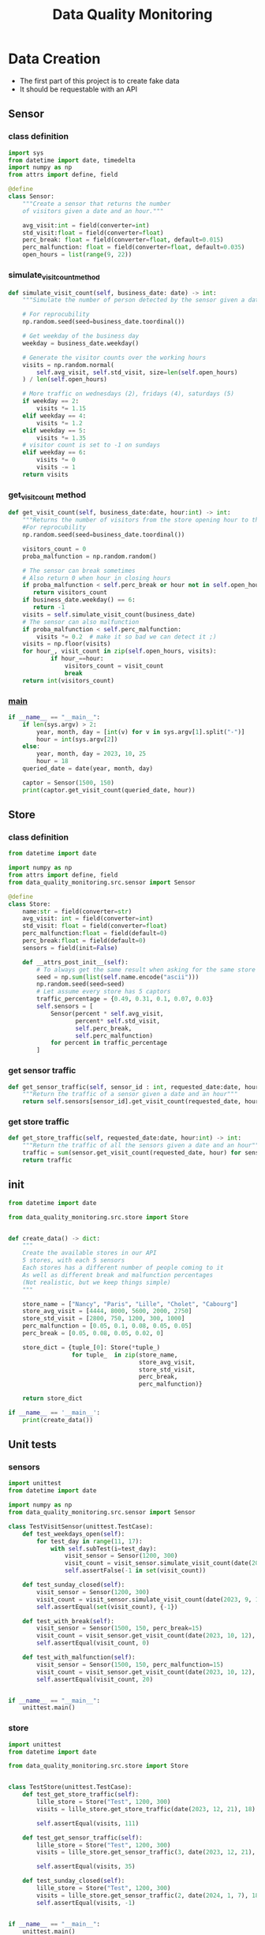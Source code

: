 #+TITLE: Data Quality Monitoring
#+autotangle: t
#+startup: overview
* Data Creation
- The first part of this project is to create fake data
- It should be requestable with an API
** Sensor
:properties:
# :header-args:python: :tangle src/sensor.py
:end:
*** class definition
#+begin_src python
import sys
from datetime import date, timedelta
import numpy as np
from attrs import define, field

@define
class Sensor:
    """Create a sensor that returns the number
    of visitors given a date and an hour."""

    avg_visit:int = field(converter=int)
    std_visit:float = field(converter=float)
    perc_break: float = field(converter=float, default=0.015)
    perc_malfunction: float = field(converter=float, default=0.035)
    open_hours = list(range(9, 22))

#+end_src
*** simulate_visit_count_method
#+begin_src python
    def simulate_visit_count(self, business_date: date) -> int:
        """Simulate the number of person detected by the sensor given a date and an hour"""

        # For reprocubility
        np.random.seed(seed=business_date.toordinal())

        # Get weekday of the business day
        weekday = business_date.weekday()

        # Generate the visitor counts over the working hours
        visits = np.random.normal(
            self.avg_visit, self.std_visit, size=len(self.open_hours)
        ) / len(self.open_hours)

        # More traffic on wednesdays (2), fridays (4), saturdays (5)
        if weekday == 2:
            visits *= 1.15
        elif weekday == 4:
            visits *= 1.2
        elif weekday == 5:
            visits *= 1.35
        # visitor count is set to -1 on sundays
        elif weekday == 6:
            visits *= 0
            visits -= 1
        return visits
#+end_src

*** get_visit_count method
#+begin_src python
    def get_visit_count(self, business_date:date, hour:int) -> int:
        """Returns the number of visitors from the store opening hour to the hour passed in parameters."""
        #For reprocubility
        np.random.seed(seed=business_date.toordinal())

        visitors_count = 0
        proba_malfunction = np.random.random()

        # The sensor can break sometimes
        # Also return 0 when hour in closing hours
        if proba_malfunction < self.perc_break or hour not in self.open_hours:
           return visitors_count
        if business_date.weekday() == 6:
           return -1
        visits = self.simulate_visit_count(business_date)
        # The sensor can also malfunction
        if proba_malfunction < self.perc_malfunction:
            visits *= 0.2  # make it so bad we can detect it ;)
        visits = np.floor(visits)
        for hour_, visit_count in zip(self.open_hours, visits):
                if hour_==hour:
                    visitors_count = visit_count
                    break
        return int(visitors_count)
#+end_src
*** __main__
#+begin_src python
if __name__ == "__main__":
    if len(sys.argv) > 2:
        year, month, day = [int(v) for v in sys.argv[1].split("-")]
        hour = int(sys.argv[2])
    else:
        year, month, day = 2023, 10, 25
        hour = 18
    queried_date = date(year, month, day)

    captor = Sensor(1500, 150)
    print(captor.get_visit_count(queried_date, hour))
#+end_src
** Store
:properties:
# :header-args:python: :tangle src/store.py
:end:
*** class definition
#+begin_src python
from datetime import date

import numpy as np
from attrs import define, field
from data_quality_monitoring.src.sensor import Sensor

@define
class Store:
    name:str = field(converter=str)
    avg_visit: int = field(converter=int)
    std_visit: float = field(converter=float)
    perc_malfunction:float = field(default=0)
    perc_break:float = field(default=0)
    sensors = field(init=False)

    def __attrs_post_init__(self):
        # To always get the same result when asking for the same store
        seed = np.sum(list(self.name.encode("ascii")))
        np.random.seed(seed=seed)
        # Let assume every store has 5 captors
        traffic_percentage = {0.49, 0.31, 0.1, 0.07, 0.03}
        self.sensors = [
            Sensor(percent * self.avg_visit,
                   percent* self.std_visit,
                   self.perc_break,
                   self.perc_malfunction)
            for percent in traffic_percentage
        ]
#+end_src
*** get sensor traffic
#+begin_src python
    def get_sensor_traffic(self, sensor_id : int, requested_date:date, hour:int) -> int:
        """Return the traffic of a sensor given a date and an hour"""
        return self.sensors[sensor_id].get_visit_count(requested_date, hour)
#+end_src
*** get store traffic
#+begin_src python
    def get_store_traffic(self, requested_date:date, hour:int) -> int:
        """Return the traffic of all the sensors given a date and an hour"""
        traffic = sum(sensor.get_visit_count(requested_date, hour) for sensor in self.sensors)
        return traffic
#+end_src
*** __main__ :noexport:
#+begin_src python
if __name__ == '__main__':
    lille_store = Store("Test", 1200, 300)
    visits = lille_store.get_store_traffic(date(2023, 12, 21), 18)
    print(visits)
#+end_src
** init
:properties:
# :header-args:python: :tangle __init__.py
:end:
#+begin_src python
from datetime import date

from data_quality_monitoring.src.store import Store


def create_data() -> dict:
    """
    Create the available stores in our API
    5 stores, with each 5 sensors
    Each stores has a different number of people coming to it
    As well as different break and malfunction percentages
    (Not realistic, but we keep things simple)
    """

    store_name = ["Nancy", "Paris", "Lille", "Cholet", "Cabourg"]
    store_avg_visit = [4444, 8000, 5600, 2000, 2750]
    store_std_visit = [2800, 750, 1200, 300, 1000]
    perc_malfunction = [0.05, 0.1, 0.08, 0.05, 0.05]
    perc_break = [0.05, 0.08, 0.05, 0.02, 0]

    store_dict = {tuple_[0]: Store(*tuple_)
                  for tuple_  in zip(store_name,
                                     store_avg_visit,
                                     store_std_visit,
                                     perc_break,
                                     perc_malfunction)}

    return store_dict

if __name__ == '__main__':
    print(create_data())

#+end_src


** Unit tests
*** sensors
:properties:
#  :header-args:python: :tangle tests/test_sensors.py
:end:
#+begin_src python
import unittest
from datetime import date

import numpy as np
from data_quality_monitoring.src.sensor import Sensor

class TestVisitSensor(unittest.TestCase):
    def test_weekdays_open(self):
        for test_day in range(11, 17):
            with self.subTest(i=test_day):
                visit_sensor = Sensor(1200, 300)
                visit_count = visit_sensor.simulate_visit_count(date(2023, 9, test_day))
                self.assertFalse(-1 in set(visit_count))

    def test_sunday_closed(self):
        visit_sensor = Sensor(1200, 300)
        visit_count = visit_sensor.simulate_visit_count(date(2023, 9, 17))
        self.assertEqual(set(visit_count), {-1})

    def test_with_break(self):
        visit_sensor = Sensor(1500, 150, perc_break=15)
        visit_count = visit_sensor.get_visit_count(date(2023, 10, 12), 20)
        self.assertEqual(visit_count, 0)

    def test_with_malfunction(self):
        visit_sensor = Sensor(1500, 150, perc_malfunction=15)
        visit_count = visit_sensor.get_visit_count(date(2023, 10, 12), 20)
        self.assertEqual(visit_count, 20)


if __name__ == "__main__":
    unittest.main()
#+end_src

*** store
:properties:
 # :header-args:python: :tangle tests/test_store.py
:end:
#+begin_src python
import unittest
from datetime import date

from data_quality_monitoring.src.store import Store


class TestStore(unittest.TestCase):
    def test_get_store_traffic(self):
        lille_store = Store("Test", 1200, 300)
        visits = lille_store.get_store_traffic(date(2023, 12, 21), 18)

        self.assertEqual(visits, 111)

    def test_get_sensor_traffic(self):
        lille_store = Store("Test", 1200, 300)
        visits = lille_store.get_sensor_traffic(3, date(2023, 12, 21), 18)

        self.assertEqual(visits, 35)

    def test_sunday_closed(self):
        lille_store = Store("Test", 1200, 300)
        visits = lille_store.get_sensor_traffic(2, date(2024, 1, 7), 18)
        self.assertEqual(visits, -1)


if __name__ == "__main__":
    unittest.main()
#+end_src

* API
  :PROPERTIES:
#  :header-args:python: :tangle app.py
  :END:
- Creation of an api with FastAPI
- We create it to simulate the provider's API, here the API is deployed locally.
To launch the api locally, run ~uvicorn app:app --reload~
#+begin_src python
import logging
from datetime import date

from fastapi import FastAPI
from fastapi.responses import JSONResponse
from data_quality_monitoring import create_data

store_dict = create_data()
app = FastAPI()


@app.get("/")
def get_nb_visitors(store_name: str="Nancy", year: int=2021, month: int=1, day: int=25,  hour: int = 21, sensor_id: int | None = None) -> JSONResponse:
    # Check the year
    if year < 2020:
        return JSONResponse(status_code=404, content="No data before 2020")

    # Check the date
    try:
        requested_date = date(year, month, day)
    except ValueError as e:
        logging.error(f"Could not cast date: {e}")
        return JSONResponse(status_code=404, content="Enter a valid date")

    # Check the date is in the past
    if date.today() < requested_date:
        return JSONResponse(status_code=404, content="Choose a date in the past")
    if sensor_id is None:
        visit_counts = store_dict[store_name].get_store_traffic(requested_date, hour)
    elif sensor_id not in range(len(store_dict[store_name].sensors)):
         return JSONResponse(status_code=404,
                             content=(f"Sensor #{sensor_id} does not exist. "
                             f"This store only have {len(store_dict[store_name].sensors)} sensors."))
    else:
        visit_counts = store_dict[store_name].get_sensor_traffic(
            sensor_id, requested_date, hour
        )
    if visit_counts < 0 or hour not in store_dict[store_name].sensors[0].open_hours:
        return JSONResponse(
            status_code=404, content="The store was closed try another date or hour."
        )
    return JSONResponse(status_code=200, content=visit_counts)
#+end_src

* Data Extraction
  :PROPERTIES:
 :header-args:python: :tangle data_extraction.py
  :END:
The goal is to request the API to build our data.
You must deploy the API locally before running the script.
** Imports, constants
#+begin_src python
import sys
from pathlib import Path
from datetime import date, timedelta
import pandas as pd
import requests

date_ex = date(2023, 1, 25)
#+end_src

** Request api
#+begin_src python
def request_api(store_name:str = "Nancy", day:date =  date_ex,
                hour:int=21, sensor_id:int=0, url="http://127.0.0.1:8000/"):
    """Request information from an API"""
    if len(sys.argv) > 1:
        store_name:str = sys.argv[1]
        day:date = date(*tuple(int(v) for v in sys.argv[2].split("-")))
        hour:int=sys.argv[3]
        sensor_id:int=sys.argv[4]
    assert type(day) == date
    params = {"store_name": store_name,
              'year':day.year,
              "month":day.month,
              "day":day.day,
              "hour":hour,
              "sensor_id":sensor_id}
    r = requests.get(url, params=params)
    return r.content
#+end_src

** Generate csv
#+begin_src python
def generate_csv():
    """Generate csv containing sensors data, 1 csv per month"""

    # Create data/raw if it does not exist
    save_path = 'data/raw'
    Path(save_path).mkdir(parents=True, exist_ok=True)

    # Generate dataframe  containing the data for each month, until we reach the current date
    current_day = date(2020, 1,1)
    data = []
    while current_day < date.today():
        for store in {"Nancy", "Paris", "Lille", "Cholet", "Cabourg"}:
            for hour in range(9,22):
                for sensor_id in range(5):
                    data.append([current_day, hour, store, sensor_id,
                                 request_api(store, current_day, hour, sensor_id), 'visitors', current_day.weekday()])
        next_day = current_day + timedelta(days=1)
        # if new month, generate and save the dataframe
        if next_day.month > current_day.month:
            df = pd.DataFrame(data)
            df.rename(columns={0:'date', 1: 'hour', 2: 'store', 3:'sensor_id', 4: 'count', 5:'units', 6: 'weekday'}, inplace=True)
            noise_df1 = df.sample(frac=0.1)
            noise_df1['units'] = 'items'
            noise_df2 = df.sample(frac=0.15)
            noise_df2['sensor_id'] = 'NULL'
            dataframe = pd.concat([df, noise_df1, noise_df2]).sample(frac=1)
            dataframe.to_csv(f'{save_path}/{current_day.year}-{current_day.month:02d}.csv',
                             index=False)
            # reset the list containing the data
            data = []
        # extract data about the next day
        current_day=next_day
    return
        
                
#+end_src
** __main__
#+begin_src python
if __name__ == '__main__':
    generate_csv()

#+end_src
* Transform Data
  :PROPERTIES:
  :header-args:python: :tangle data_transformation.py
  :END:
** Import
#+begin_src python
from pathlib import Path

import pandas as pd
import duckdb

#+end_src
** Read data
#+begin_src python
def read_data() -> pd.DataFrame:
    df = pd.DataFrame()
    raw_data_folder = Path.cwd().joinpath('data', 'raw')
    # Concatenate all csv into one dataframe
    for file in raw_data_folder.glob('*.csv'):
        csv_path = raw_data_folder.joinpath(file)
        df = pd.concat([df, pd.read_csv(csv_path)])

    # Remove duplicate rows
    df = df.drop_duplicates()
    # count column is composed of str values
    # Keep only the numbers, replace others values by NaN
    df['count'] = df['count'].str.replace(r"b'(\d+| )'",r'\1', regex=True)
    df['count'] = pd.to_numeric(df['count'], errors="coerce")
    print(df.head())
    print(df.shape)
    return df
#+end_src
** daily trafic
#+begin_src python

def get_daily_traffic_per_store(df:pd.DataFrame) -> pd.DataFrame:
    """Keep rows where:
    - units value is equal to visitor
    - sensor_id is not a null value"""
    query = """SELECT date, store, sum(count) as traffic
    FROM df
    WHERE units == 'visitors' AND sensor_id is not NULL
    GROUP BY date, store
    ORDER BY date, store""" 
    return duckdb.sql(query).df()
#+end_src
** __main__
#+begin_src python

if __name__ == '__main__':
   df =  read_data()
   df1 = get_daily_traffic_per_store(df)
   print(df1.head(10))
#+end_src
